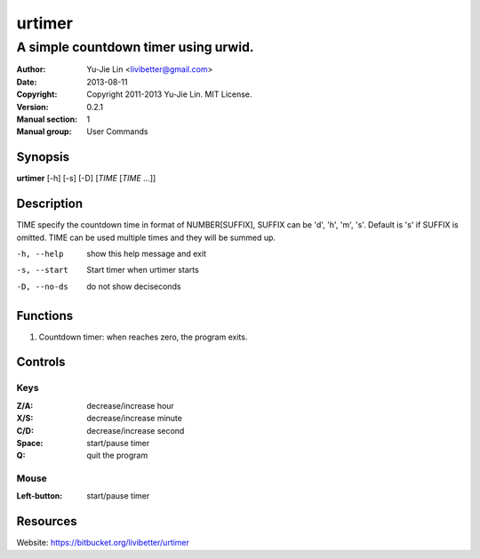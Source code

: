 =======
urtimer
=======

-------------------------------------
A simple countdown timer using urwid.
-------------------------------------

:Author: Yu-Jie Lin <livibetter@gmail.com>
:Date: 2013-08-11
:Copyright: Copyright 2011-2013 Yu-Jie Lin. MIT License.
:Version: 0.2.1
:Manual section: 1
:Manual group: User Commands
 
Synopsis
========

**urtimer** [-h] [-s] [-D] [*TIME* [*TIME* ...]]

Description
===========

TIME specify the countdown time in format of NUMBER[SUFFIX], SUFFIX can be 'd', 'h', 'm', 's'. Default is 's' if SUFFIX is omitted. TIME can be used multiple times and they will be summed up.

-h, --help   show this help message and exit
-s, --start  Start timer when urtimer starts
-D, --no-ds  do not show deciseconds

Functions
=========

1. Countdown timer: when reaches zero, the program exits.

Controls
========

Keys
----

:Z/A: decrease/increase hour
:X/S: decrease/increase minute
:C/D: decrease/increase second
:Space: start/pause timer
:Q: quit the program

Mouse
-----

:Left-button: start/pause timer

Resources
=========

Website: https://bitbucket.org/livibetter/urtimer
